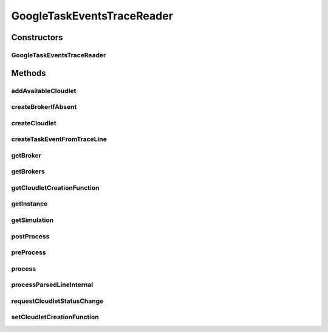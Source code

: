 .. java:import:: org.cloudbus.cloudsim.brokers DatacenterBroker

.. java:import:: org.cloudbus.cloudsim.brokers DatacenterBrokerSimple

.. java:import:: org.cloudbus.cloudsim.cloudlets Cloudlet

.. java:import:: org.cloudbus.cloudsim.core CloudSim

.. java:import:: org.cloudbus.cloudsim.core CloudSimTags

.. java:import:: org.cloudbus.cloudsim.core Simulation

.. java:import:: org.cloudbus.cloudsim.core.events CloudSimEvent

.. java:import:: org.cloudbus.cloudsim.util Conversion

.. java:import:: org.cloudbus.cloudsim.util ResourceLoader

.. java:import:: org.cloudbus.cloudsim.utilizationmodels UtilizationModelDynamic

.. java:import:: org.cloudsimplus.listeners EventInfo

.. java:import:: java.io FileInputStream

.. java:import:: java.io FileNotFoundException

.. java:import:: java.io InputStream

.. java:import:: java.io UncheckedIOException

.. java:import:: java.util.function BiFunction

.. java:import:: java.util.function Function

GoogleTaskEventsTraceReader
===========================

.. java:package:: org.cloudsimplus.traces.google
   :noindex:

.. java:type:: public final class GoogleTaskEventsTraceReader extends GoogleTraceReaderAbstract<Cloudlet>

   Process "task events" trace files from \ `Google Cluster Data <https://github.com/google/cluster-data/blob/master/ClusterData2011_2.md>`_\  to create \ :java:ref:`Cloudlet`\ s belonging to cloud customers (users). Customers are represented as \ :java:ref:`DatacenterBroker`\  instances created from the trace file. The trace files are the ones inside the task_events sub-directory of downloaded Google traces. The instructions to download the traces are provided in the link above.

   The class also creates the required brokers to represent the customers (users) defined by the username field inside the trace file.

   A spreadsheet that makes it easier to understand the trace files structure is provided in docs/google-cluster-data-samples.xlsx

   The documentation for fields and values were obtained from the Google Cluster trace documentation in the link above. It's strongly recommended to read such a documentation before trying to use this class.

   :author: Manoel Campos da Silva Filho

   **See also:** :java:ref:`.process()`

Constructors
------------
GoogleTaskEventsTraceReader
^^^^^^^^^^^^^^^^^^^^^^^^^^^

.. java:constructor:: public GoogleTaskEventsTraceReader(CloudSim simulation, String filePath, Function<TaskEvent, Cloudlet> cloudletCreationFunction) throws FileNotFoundException
   :outertype: GoogleTaskEventsTraceReader

   Instantiates a \ :java:ref:`GoogleTaskEventsTraceReader`\  to read a "task events" file.

   :param simulation: the simulation instance that the created tasks and brokers will belong to.
   :param filePath: the workload trace \ **relative file name**\  in one of the following formats: \ *ASCII text, zip, gz.*\
   :param cloudletCreationFunction: A \ :java:ref:`Function`\  that will be called for every \ :java:ref:`Cloudlet`\  to be created from a line inside the trace file. The \ :java:ref:`Function`\  will receive a \ :java:ref:`TaskEvent`\  object containing the task data read from the trace and must return a new Cloudlet according to such data.
   :throws IllegalArgumentException: when the trace file name is null or empty
   :throws UncheckedIOException: when the file cannot be accessed (such as when it doesn't exist)

   **See also:** :java:ref:`.process()`

Methods
-------
addAvailableCloudlet
^^^^^^^^^^^^^^^^^^^^

.. java:method::  boolean addAvailableCloudlet(Cloudlet cloudlet)
   :outertype: GoogleTaskEventsTraceReader

createBrokerIfAbsent
^^^^^^^^^^^^^^^^^^^^

.. java:method:: protected DatacenterBroker createBrokerIfAbsent(String username)
   :outertype: GoogleTaskEventsTraceReader

   Creates a new broker if a previous one with the specified username was not created

   :param username: the username of the broker
   :return: an already existing broker with the given username or a new one if there was no broker with such an username

createCloudlet
^^^^^^^^^^^^^^

.. java:method:: protected Cloudlet createCloudlet(TaskEvent taskEvent)
   :outertype: GoogleTaskEventsTraceReader

createTaskEventFromTraceLine
^^^^^^^^^^^^^^^^^^^^^^^^^^^^

.. java:method:: protected TaskEvent createTaskEventFromTraceLine()
   :outertype: GoogleTaskEventsTraceReader

getBroker
^^^^^^^^^

.. java:method:: protected DatacenterBroker getBroker()
   :outertype: GoogleTaskEventsTraceReader

   Gets an \ :java:ref:`DatacenterBroker`\  instance representing the username from the last trace line read.

   :return: the \ :java:ref:`DatacenterBroker`\  instance

getBrokers
^^^^^^^^^^

.. java:method:: public List<DatacenterBroker> getBrokers()
   :outertype: GoogleTaskEventsTraceReader

   Gets the List of brokers created according to the username from the trace file, representing a customer.

getCloudletCreationFunction
^^^^^^^^^^^^^^^^^^^^^^^^^^^

.. java:method:: protected Function<TaskEvent, Cloudlet> getCloudletCreationFunction()
   :outertype: GoogleTaskEventsTraceReader

   Gets a \ :java:ref:`Function`\  that will be called for every \ :java:ref:`Cloudlet`\  to be created from a line inside the trace file.

   **See also:** :java:ref:`.setCloudletCreationFunction(Function)`

getInstance
^^^^^^^^^^^

.. java:method:: public static GoogleTaskEventsTraceReader getInstance(CloudSim simulation, String filePath, Function<TaskEvent, Cloudlet> cloudletCreationFunction)
   :outertype: GoogleTaskEventsTraceReader

   Gets a \ :java:ref:`GoogleTaskEventsTraceReader`\  instance to read a "task events" trace file inside the \ **application's resource directory**\ .

   :param simulation: the simulation instance that the created tasks and brokers will belong to.
   :param filePath: the workload trace \ **relative file name**\  in one of the following formats: \ *ASCII text, zip, gz.*\
   :param cloudletCreationFunction: A \ :java:ref:`Function`\  that will be called for every \ :java:ref:`Cloudlet`\  to be created from a line inside the trace file. The \ :java:ref:`Function`\  will receive a \ :java:ref:`TaskEvent`\  object containing the task data read from the trace and must return a new Cloudlet according to such data.
   :throws IllegalArgumentException: when the trace file name is null or empty
   :throws UncheckedIOException: when the file cannot be accessed (such as when it doesn't exist)

   **See also:** :java:ref:`.process()`

getSimulation
^^^^^^^^^^^^^

.. java:method:: public Simulation getSimulation()
   :outertype: GoogleTaskEventsTraceReader

postProcess
^^^^^^^^^^^

.. java:method:: @Override protected void postProcess()
   :outertype: GoogleTaskEventsTraceReader

preProcess
^^^^^^^^^^

.. java:method:: @Override protected void preProcess()
   :outertype: GoogleTaskEventsTraceReader

   There is not pre-process for this implementation.

process
^^^^^^^

.. java:method:: @Override public Set<Cloudlet> process()
   :outertype: GoogleTaskEventsTraceReader

   Process the \ :java:ref:`trace file <getFilePath()>`\  creating a Set of \ :java:ref:`Cloudlet`\ s described in the file. Each created Cloudlet is automatically submitted to its respective
   broker.

   It returns the Set of all submitted \ :java:ref:`Cloudlet`\ s at any timestamp inside the trace file (the timestamp is used to delay the Cloudlet submission).

   :return: the Set of all submitted \ :java:ref:`Cloudlet`\ s for any timestamp inside the trace file.

   **See also:** :java:ref:`.getBrokers()`

processParsedLineInternal
^^^^^^^^^^^^^^^^^^^^^^^^^

.. java:method:: @Override protected boolean processParsedLineInternal()
   :outertype: GoogleTaskEventsTraceReader

requestCloudletStatusChange
^^^^^^^^^^^^^^^^^^^^^^^^^^^

.. java:method:: protected boolean requestCloudletStatusChange(BiFunction<DatacenterBroker, Integer, Optional<Cloudlet>> cloudletLookupFunction, int tag)
   :outertype: GoogleTaskEventsTraceReader

   Send a message to the broker to request change in a Cloudlet status, using some tags from \ :java:ref:`CloudSimTags`\  such as \ :java:ref:`CloudSimTags.CLOUDLET_READY`\ .

   :param cloudletLookupFunction: a \ :java:ref:`BiFunction`\  that receives the broker to find the Cloudlet into and the unique ID of the Cloudlet (task), so that the Cloudlet status can be changed
   :param tag: a tag from the \ :java:ref:`CloudSimTags`\  used to send a message to request the Cloudlet status change, such as \ :java:ref:`CloudSimTags.CLOUDLET_FINISH`\
   :return: true if the request was created, false otherwise

setCloudletCreationFunction
^^^^^^^^^^^^^^^^^^^^^^^^^^^

.. java:method:: public void setCloudletCreationFunction(Function<TaskEvent, Cloudlet> cloudletCreationFunction)
   :outertype: GoogleTaskEventsTraceReader

   Sets a \ :java:ref:`Function`\  that will be called for every \ :java:ref:`Cloudlet`\  to be created from a line inside the trace file. The \ :java:ref:`Function`\  will receive a \ :java:ref:`TaskEvent`\  object containing the task data read from the trace and should the created Cloudlet. The provided function must instantiate the Host and defines Host's CPU cores and RAM capacity according the the received parameters. For other Hosts configurations (such as storage capacity), the provided function must define the value as desired, since the trace file doesn't have any other information for such resources.

   :param cloudletCreationFunction: the \ :java:ref:`Function`\  to set


